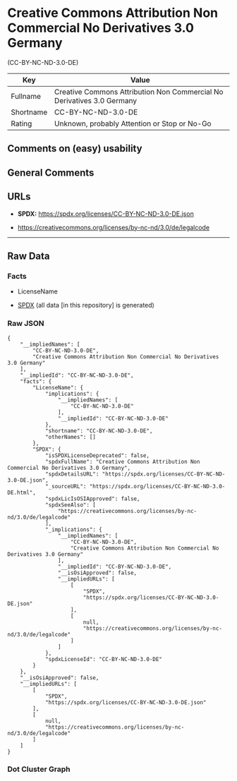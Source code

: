 * Creative Commons Attribution Non Commercial No Derivatives 3.0 Germany
(CC-BY-NC-ND-3.0-DE)
| Key       | Value                                                                  |
|-----------+------------------------------------------------------------------------|
| Fullname  | Creative Commons Attribution Non Commercial No Derivatives 3.0 Germany |
| Shortname | CC-BY-NC-ND-3.0-DE                                                     |
| Rating    | Unknown, probably Attention or Stop or No-Go                           |

** Comments on (easy) usability

** General Comments

** URLs

- *SPDX:* https://spdx.org/licenses/CC-BY-NC-ND-3.0-DE.json

- https://creativecommons.org/licenses/by-nc-nd/3.0/de/legalcode

--------------

** Raw Data
*** Facts

- LicenseName

- [[https://spdx.org/licenses/CC-BY-NC-ND-3.0-DE.html][SPDX]] (all data
  [in this repository] is generated)

*** Raw JSON
#+begin_example
  {
      "__impliedNames": [
          "CC-BY-NC-ND-3.0-DE",
          "Creative Commons Attribution Non Commercial No Derivatives 3.0 Germany"
      ],
      "__impliedId": "CC-BY-NC-ND-3.0-DE",
      "facts": {
          "LicenseName": {
              "implications": {
                  "__impliedNames": [
                      "CC-BY-NC-ND-3.0-DE"
                  ],
                  "__impliedId": "CC-BY-NC-ND-3.0-DE"
              },
              "shortname": "CC-BY-NC-ND-3.0-DE",
              "otherNames": []
          },
          "SPDX": {
              "isSPDXLicenseDeprecated": false,
              "spdxFullName": "Creative Commons Attribution Non Commercial No Derivatives 3.0 Germany",
              "spdxDetailsURL": "https://spdx.org/licenses/CC-BY-NC-ND-3.0-DE.json",
              "_sourceURL": "https://spdx.org/licenses/CC-BY-NC-ND-3.0-DE.html",
              "spdxLicIsOSIApproved": false,
              "spdxSeeAlso": [
                  "https://creativecommons.org/licenses/by-nc-nd/3.0/de/legalcode"
              ],
              "_implications": {
                  "__impliedNames": [
                      "CC-BY-NC-ND-3.0-DE",
                      "Creative Commons Attribution Non Commercial No Derivatives 3.0 Germany"
                  ],
                  "__impliedId": "CC-BY-NC-ND-3.0-DE",
                  "__isOsiApproved": false,
                  "__impliedURLs": [
                      [
                          "SPDX",
                          "https://spdx.org/licenses/CC-BY-NC-ND-3.0-DE.json"
                      ],
                      [
                          null,
                          "https://creativecommons.org/licenses/by-nc-nd/3.0/de/legalcode"
                      ]
                  ]
              },
              "spdxLicenseId": "CC-BY-NC-ND-3.0-DE"
          }
      },
      "__isOsiApproved": false,
      "__impliedURLs": [
          [
              "SPDX",
              "https://spdx.org/licenses/CC-BY-NC-ND-3.0-DE.json"
          ],
          [
              null,
              "https://creativecommons.org/licenses/by-nc-nd/3.0/de/legalcode"
          ]
      ]
  }
#+end_example

*** Dot Cluster Graph
[[../dot/CC-BY-NC-ND-3.0-DE.svg]]
